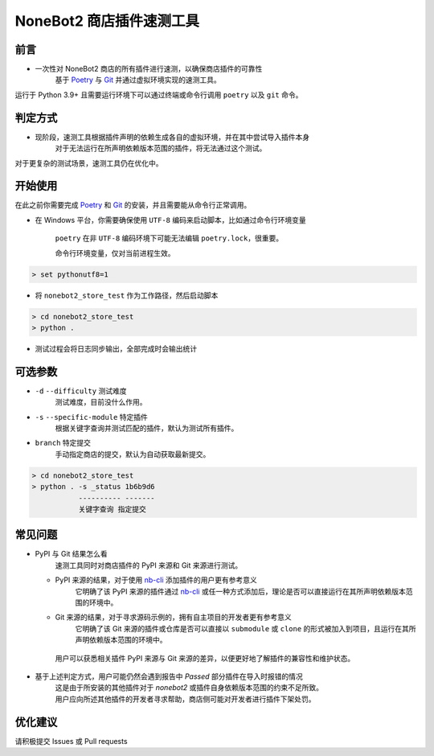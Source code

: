 ##############################################################################
NoneBot2 商店插件速测工具
##############################################################################
******************************************************************************
前言
******************************************************************************
* 一次性对 NoneBot2 商店的所有插件进行速测，以确保商店插件的可靠性
   | 基于 `Poetry <https://python-poetry.org/>`_ 与 `Git <https://git-scm.com/>`_ 并通过虚拟环境实现的速测工具。

| 运行于 Python 3.9+ 且需要运行环境下可以通过终端或命令行调用 ``poetry`` 以及 ``git`` 命令。

******************************************************************************
判定方式
******************************************************************************
* 现阶段，速测工具根据插件声明的依赖生成各自的虚拟环境，并在其中尝试导入插件本身
   | 对于无法运行在所声明依赖版本范围的插件，将无法通过这个测试。

| 对于更复杂的测试场景，速测工具仍在优化中。

******************************************************************************
开始使用
******************************************************************************
| 在此之前你需要完成 `Poetry <https://python-poetry.org/docs/#installation>`_ 和 `Git <https://git-scm.com/downloads>`_ 的安装，并且需要能从命令行正常调用。

* 在 Windows 平台，你需要确保使用 ``UTF-8`` 编码来启动脚本，比如通过命令行环境变量

   ``poetry`` 在非 ``UTF-8`` 编码环境下可能无法编辑 ``poetry.lock``，很重要。

   命令行环境变量，仅对当前进程生效。

.. code:: cmd

 > set pythonutf8=1

* 将 ``nonebot2_store_test`` 作为工作路径，然后启动脚本

.. code:: cmd

 > cd nonebot2_store_test
 > python .

* 测试过程会将日志同步输出，全部完成时会输出统计

******************************************************************************
可选参数
******************************************************************************
* ``-d`` ``--difficulty`` 测试难度
   | 测试难度，目前没什么作用。
* ``-s`` ``--specific-module`` 特定插件
   | 根据关键字查询并测试匹配的插件，默认为测试所有插件。
* ``branch`` 特定提交
   | 手动指定商店的提交，默认为自动获取最新提交。

.. code:: cmd

 > cd nonebot2_store_test
 > python . -s _status 1b6b9d6
            ---------- -------
            关键字查询 指定提交

******************************************************************************
常见问题
******************************************************************************
* PyPI 与 Git 结果怎么看
   | 速测工具同时对商店插件的 PyPI 来源和 Git 来源进行测试。
  * PyPI 来源的结果，对于使用 `nb-cli <https://github.com/nonebot/nb-cli>`_ 添加插件的用户更有参考意义
     | 它明确了该 PyPI 来源的插件通过 `nb-cli <https://github.com/nonebot/nb-cli>`_ 或任一种方式添加后，理论是否可以直接运行在其所声明依赖版本范围的环境中。
  * Git 来源的结果，对于寻求源码示例的，拥有自主项目的开发者更有参考意义
     | 它明确了该 Git 来源的插件或仓库是否可以直接以 ``submodule`` 或 ``clone`` 的形式被加入到项目，且运行在其所声明依赖版本范围的环境中。
   | 用户可以获悉相关插件 PyPI 来源与 Git 来源的差异，以便更好地了解插件的兼容性和维护状态。

* 基于上述判定方式，用户可能仍然会遇到报告中 `Passed` 部分插件在导入时报错的情况
   | 这是由于所安装的其他插件对于 `nonebot2` 或插件自身依赖版本范围的约束不足所致。
   | 用户应向所述其他插件的开发者寻求帮助，商店侧可能对开发者进行插件下架处罚。

******************************************************************************
优化建议
******************************************************************************
| 请积极提交 Issues 或 Pull requests
